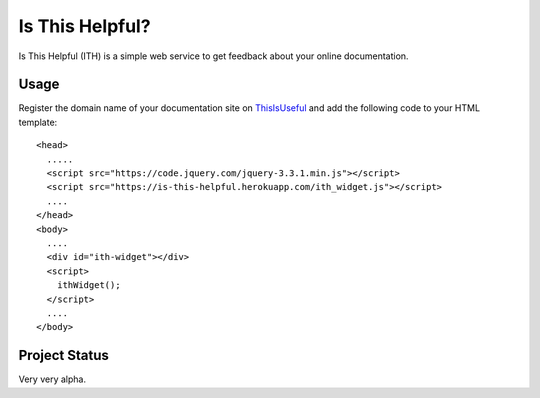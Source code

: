 Is This Helpful?
================

Is This Helpful (ITH) is a simple web service to get feedback about your online documentation.

Usage
-----

Register the domain name of your documentation site on `ThisIsUseful <is-this-helpful.herokuapp.com>`_ and add the following code to your HTML template:

::

  <head>
    .....
    <script src="https://code.jquery.com/jquery-3.3.1.min.js"></script>
    <script src="https://is-this-helpful.herokuapp.com/ith_widget.js"></script>
    ....
  </head>
  <body>
    ....
    <div id="ith-widget"></div>
    <script>
      ithWidget();
    </script>
    ....
  </body>

Project Status
--------------

Very very alpha.
